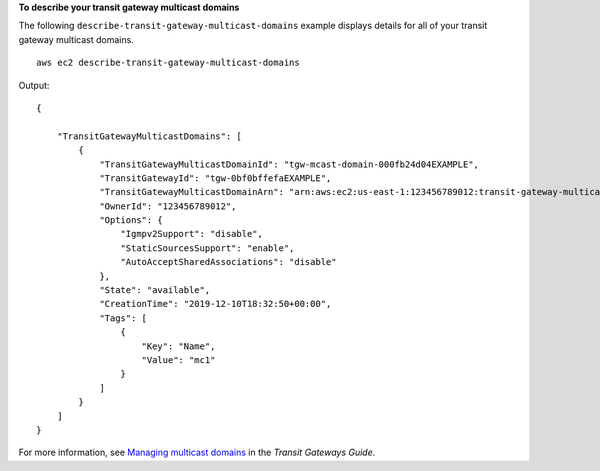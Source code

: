 **To describe your transit gateway multicast domains**

The following ``describe-transit-gateway-multicast-domains`` example displays details for all of your transit gateway multicast domains. ::

    aws ec2 describe-transit-gateway-multicast-domains

Output::

    {
   
        "TransitGatewayMulticastDomains": [
            {
                "TransitGatewayMulticastDomainId": "tgw-mcast-domain-000fb24d04EXAMPLE",
                "TransitGatewayId": "tgw-0bf0bffefaEXAMPLE",
                "TransitGatewayMulticastDomainArn": "arn:aws:ec2:us-east-1:123456789012:transit-gateway-multicast-domain/tgw-mcast-domain-000fb24d04EXAMPLE",
                "OwnerId": "123456789012",
                "Options": {
                    "Igmpv2Support": "disable",
                    "StaticSourcesSupport": "enable",
                    "AutoAcceptSharedAssociations": "disable"
                },
                "State": "available",
                "CreationTime": "2019-12-10T18:32:50+00:00",
                "Tags": [
                    {
                        "Key": "Name",
                        "Value": "mc1"
                    }
                ]
            }
        ]
    }

For more information, see `Managing multicast domains <https://docs.aws.amazon.com/vpc/latest/tgw/manage-domain.html>`__ in the *Transit Gateways Guide*.